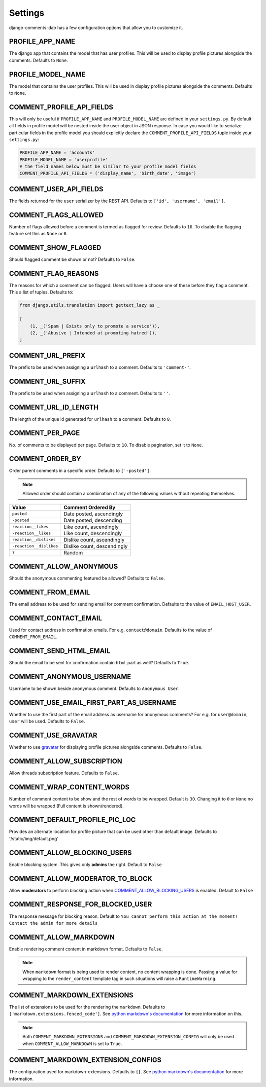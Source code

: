 Settings
=========

django-comments-dab has a few configuration options that allow you to customize it.

PROFILE_APP_NAME
^^^^^^^^^^^^^^^^

The django app that contains the model that has user profiles. This will be used to display profile pictures alongside the comments. Defaults to ``None``.


PROFILE_MODEL_NAME
^^^^^^^^^^^^^^^^^^

The model that contains the user profiles. This will be used in display profile pictures alongside the comments. Defaults to ``None``.


COMMENT_PROFILE_API_FIELDS
^^^^^^^^^^^^^^^^^^^^^^^^^^

This will only be useful if ``PROFILE_APP_NAME`` and ``PROFILE_MODEL_NAME`` are defined in your ``settings.py``.
By default all fields in profile model will be nested inside the user object in JSON response.
In case you would like to serialize particular fields in the profile model you should explicitly
declare the ``COMMENT_PROFILE_API_FIELDS`` tuple inside your ``settings.py``:


.. code:: python

        PROFILE_APP_NAME = 'accounts'
        PROFILE_MODEL_NAME = 'userprofile'
        # the field names below must be similar to your profile model fields
        COMMENT_PROFILE_API_FIELDS = ('display_name', 'birth_date', 'image')


COMMENT_USER_API_FIELDS
^^^^^^^^^^^^^^^^^^^^^^^^

The fields returned for the ``user`` serializer by the REST API. Defaults to ``['id', 'username', 'email']``.

COMMENT_FLAGS_ALLOWED
^^^^^^^^^^^^^^^^^^^^^^

Number of flags allowed before a comment is termed as flagged for review. Defaults to ``10``. To disable the flagging feature set this as ``None`` or ``0``.


COMMENT_SHOW_FLAGGED
^^^^^^^^^^^^^^^^^^^^^

Should flagged comment be shown or not? Defaults to ``False``.


COMMENT_FLAG_REASONS
^^^^^^^^^^^^^^^^^^^^^

The reasons for which a comment can be flagged. Users will have a choose one of these before they flag a comment. This a list of tuples. Defaults to:

.. code:: python

    from django.utils.translation import gettext_lazy as _

    [
        (1, _('Spam | Exists only to promote a service')),
        (2, _('Abusive | Intended at promoting hatred')),
    ]


COMMENT_URL_PREFIX
^^^^^^^^^^^^^^^^^^^

The prefix to be used when assigning a ``urlhash`` to a comment. Defaults to ``'comment-'``.


COMMENT_URL_SUFFIX
^^^^^^^^^^^^^^^^^^^

The prefix to be used when assigning a ``urlhash`` to a comment. Defaults to ``''``.


COMMENT_URL_ID_LENGTH
^^^^^^^^^^^^^^^^^^^^^^

The length of the unique id generated for ``urlhash`` to a comment. Defaults to ``8``.


COMMENT_PER_PAGE
^^^^^^^^^^^^^^^^^

No. of comments to be displayed per page. Defaults to ``10``. To disable pagination, set it to ``None``.


COMMENT_ORDER_BY
^^^^^^^^^^^^^^^^^
Order parent comments in a specific order. Defaults to ``['-posted']``.

.. note::
    Allowed order should contain a combination of any of the following values without repeating themselves.

+--------------------------+------------------------------------------------+
| Value                    | Comment Ordered By                             |
+==========================+================================================+
| ``posted``               | Date posted, ascendingly                       |
+--------------------------+------------------------------------------------+
| ``-posted``              | Date posted, descending                        |
+--------------------------+------------------------------------------------+
| ``reaction__likes``      | Like count, ascendingly                        |
+--------------------------+------------------------------------------------+
| ``-reaction__likes``     | Like count, descendingly                       |
+--------------------------+------------------------------------------------+
| ``reaction__dislikes``   | Dislike count, ascendingly                     |
+--------------------------+------------------------------------------------+
| ``-reaction__dislikes``  | Dislike count, descendingly                    |
+--------------------------+------------------------------------------------+
| ``?``                    | Random                                         |
+--------------------------+------------------------------------------------+


COMMENT_ALLOW_ANONYMOUS
^^^^^^^^^^^^^^^^^^^^^^^^

Should the anonymous commenting featured be allowed? Defaults to ``False``.

COMMENT_FROM_EMAIL
^^^^^^^^^^^^^^^^^^^

The email address to be used for sending email for comment confirmation. Defaults to the value of ``EMAIL_HOST_USER``.

COMMENT_CONTACT_EMAIL
^^^^^^^^^^^^^^^^^^^^^^

Used for contact address in confirmation emails. For e.g. ``contact@domain``. Defaults to the value of ``COMMENT_FROM_EMAIL``.

COMMENT_SEND_HTML_EMAIL
^^^^^^^^^^^^^^^^^^^^^^^^

Should the email to be sent for confirmation contain ``html`` part as well? Defaults to ``True``.

COMMENT_ANONYMOUS_USERNAME
^^^^^^^^^^^^^^^^^^^^^^^^^^^

Username to be shown beside anonymous comment. Defaults to ``Anonymous User``.

COMMENT_USE_EMAIL_FIRST_PART_AS_USERNAME
^^^^^^^^^^^^^^^^^^^^^^^^^^^^^^^^^^^^^^^^^

Whether to use the first part of the email address as username for anonymous comments? For e.g. for ``user@domain``, ``user`` will be used. Defaults to ``False``.

COMMENT_USE_GRAVATAR
^^^^^^^^^^^^^^^^^^^^^

Whether to use gravatar_ for displaying profile pictures alongside comments. Defaults to ``False``.

.. _gravatar: https://gravatar.com/


COMMENT_ALLOW_SUBSCRIPTION
^^^^^^^^^^^^^^^^^^^^^^^^^^^

Allow threads subscription feature. Defaults to ``False``.


COMMENT_WRAP_CONTENT_WORDS
^^^^^^^^^^^^^^^^^^^^^^^^^^^
Number of comment content to be show and the rest of words to be wrapped.
Default is ``30``. Changing it to ``0`` or ``None`` no words will be wrapped (Full content is shown/rendered).

COMMENT_DEFAULT_PROFILE_PIC_LOC
^^^^^^^^^^^^^^^^^^^^^^^^^^^^^^^

Provides an alternate location for profile picture that can be used other than
default image. Defaults to '/static/img/default.png'


COMMENT_ALLOW_BLOCKING_USERS
^^^^^^^^^^^^^^^^^^^^^^^^^^^^^

Enable blocking system. This gives only **admins** the right. Default to ``False``

COMMENT_ALLOW_MODERATOR_TO_BLOCK
^^^^^^^^^^^^^^^^^^^^^^^^^^^^^^^^^

Allow **moderators** to perform blocking action when `COMMENT_ALLOW_BLOCKING_USERS`_ is enabled. Default to ``False``

COMMENT_RESPONSE_FOR_BLOCKED_USER
^^^^^^^^^^^^^^^^^^^^^^^^^^^^^^^^^^

The response message for blocking reason. Default to ``You cannot perform this action at the moment! Contact the admin for more details``

COMMENT_ALLOW_MARKDOWN
^^^^^^^^^^^^^^^^^^^^^^

Enable rendering comment content in markdown format. Defaults to ``False``.

.. note::

    When ``markdown`` format is being used to render content, no content wrapping is done. Passing a value for wrapping to the ``render_content`` template tag in such situations will raise a ``RuntimeWarning``.


.. _settings.comment_markdown_extensions:

COMMENT_MARKDOWN_EXTENSIONS
^^^^^^^^^^^^^^^^^^^^^^^^^^^

The list of extensions to be used for the rendering the ``markdown``. Defaults to ``['markdown.extensions.fenced_code']``. See `python markdown's documentation`_ for more information on this.

.. note::

    Both ``COMMENT_MARKDOWN_EXTENSIONS`` and ``COMMENT_MARKDOWN_EXTENSION_CONFIG`` will only be used when ``COMMENT_ALLOW_MARKDOWN`` is set to ``True``.

.. _python markdown's documentation: https://python-markdown.github.io/extensions/extra/

.. _settings.comment_markdown_extension_config:

COMMENT_MARKDOWN_EXTENSION_CONFIGS
^^^^^^^^^^^^^^^^^^^^^^^^^^^^^^^^^^

The configuration used for markdown-extensions. Defaults to ``{}``. See `python markdown's documentation`_ for more information.
